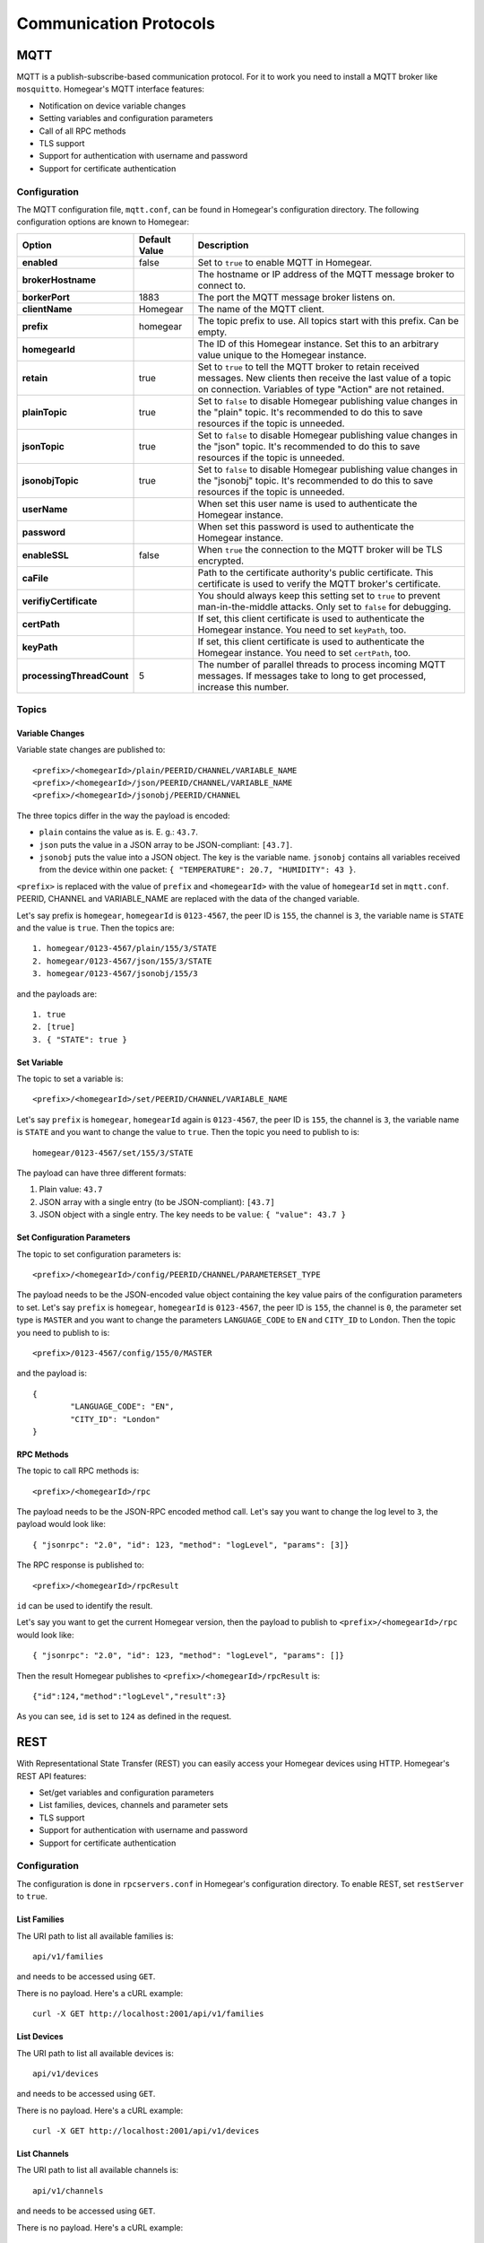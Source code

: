 Communication Protocols
#######################

.. _mqtt:

MQTT
****

MQTT is a publish-subscribe-based communication protocol. For it to work you need to install a MQTT broker like ``mosquitto``. Homegear's MQTT interface features:

* Notification on device variable changes
* Setting variables and configuration parameters
* Call of all RPC methods
* TLS support
* Support for authentication with username and password
* Support for certificate authentication

Configuration
=============

The MQTT configuration file, ``mqtt.conf``, can be found in Homegear's configuration directory. The following configuration options are known to Homegear:

+---------------------------+---------------+-------------------------------------------------------------------------------------------------------------------------------------------------------------------------------------+
| Option                    | Default Value | Description                                                                                                                                                                         |
+===========================+===============+=====================================================================================================================================================================================+
| **enabled**               | false         | Set to ``true`` to enable MQTT in Homegear.                                                                                                                                         |
+---------------------------+---------------+-------------------------------------------------------------------------------------------------------------------------------------------------------------------------------------+
| **brokerHostname**        |               | The hostname or IP address of the MQTT message broker to connect to.                                                                                                                |
+---------------------------+---------------+-------------------------------------------------------------------------------------------------------------------------------------------------------------------------------------+
| **borkerPort**            | 1883          | The port the MQTT message broker listens on.                                                                                                                                        |
+---------------------------+---------------+-------------------------------------------------------------------------------------------------------------------------------------------------------------------------------------+
| **clientName**            | Homegear      | The name of the MQTT client.                                                                                                                                                        |
+---------------------------+---------------+-------------------------------------------------------------------------------------------------------------------------------------------------------------------------------------+
| **prefix**                | homegear      | The topic prefix to use. All topics start with this prefix. Can be empty.                                                                                                           |
+---------------------------+---------------+-------------------------------------------------------------------------------------------------------------------------------------------------------------------------------------+
| **homegearId**            |               | The ID of this Homegear instance. Set this to an arbitrary value unique to the Homegear instance.                                                                                   |
+---------------------------+---------------+-------------------------------------------------------------------------------------------------------------------------------------------------------------------------------------+
| **retain**                | true          | Set to ``true`` to tell the MQTT broker to retain received messages. New clients then receive the last value of a topic on connection. Variables of type "Action" are not retained. |
+---------------------------+---------------+-------------------------------------------------------------------------------------------------------------------------------------------------------------------------------------+
| **plainTopic**            | true          | Set to ``false`` to disable Homegear publishing value changes in the "plain" topic. It's recommended to do this to save resources if the topic is unneeded.                         |
+---------------------------+---------------+-------------------------------------------------------------------------------------------------------------------------------------------------------------------------------------+
| **jsonTopic**             | true          | Set to ``false`` to disable Homegear publishing value changes in the "json" topic. It's recommended to do this to save resources if the topic is unneeded.                          |
+---------------------------+---------------+-------------------------------------------------------------------------------------------------------------------------------------------------------------------------------------+
| **jsonobjTopic**          | true          | Set to ``false`` to disable Homegear publishing value changes in the "jsonobj" topic. It's recommended to do this to save resources if the topic is unneeded.                       |
+---------------------------+---------------+-------------------------------------------------------------------------------------------------------------------------------------------------------------------------------------+
| **userName**              |               | When set this user name is used to authenticate the Homegear instance.                                                                                                              |
+---------------------------+---------------+-------------------------------------------------------------------------------------------------------------------------------------------------------------------------------------+
| **password**              |               | When set this password is used to authenticate the Homegear instance.                                                                                                               |
+---------------------------+---------------+-------------------------------------------------------------------------------------------------------------------------------------------------------------------------------------+
| **enableSSL**             | false         | When ``true`` the connection to the MQTT broker will be TLS encrypted.                                                                                                              |
+---------------------------+---------------+-------------------------------------------------------------------------------------------------------------------------------------------------------------------------------------+
| **caFile**                |               | Path to the certificate authority's public certificate. This certificate is used to verify the MQTT broker's certificate.                                                           |
+---------------------------+---------------+-------------------------------------------------------------------------------------------------------------------------------------------------------------------------------------+
| **verifiyCertificate**    |               | You should always keep this setting set to ``true`` to prevent man-in-the-middle attacks. Only set to ``false`` for debugging.                                                      |
+---------------------------+---------------+-------------------------------------------------------------------------------------------------------------------------------------------------------------------------------------+
| **certPath**              |               | If set, this client certificate is used to authenticate the Homegear instance. You need to set ``keyPath``, too.                                                                    |
+---------------------------+---------------+-------------------------------------------------------------------------------------------------------------------------------------------------------------------------------------+
| **keyPath**               |               | If set, this client certificate is used to authenticate the Homegear instance. You need to set ``certPath``, too.                                                                   |
+---------------------------+---------------+-------------------------------------------------------------------------------------------------------------------------------------------------------------------------------------+
| **processingThreadCount** | 5             | The number of parallel threads to process incoming MQTT messages. If messages take to long to get processed, increase this number.                                                  |
+---------------------------+---------------+-------------------------------------------------------------------------------------------------------------------------------------------------------------------------------------+

Topics
======

Variable Changes
----------------

Variable state changes are published to::

	<prefix>/<homegearId>/plain/PEERID/CHANNEL/VARIABLE_NAME
	<prefix>/<homegearId>/json/PEERID/CHANNEL/VARIABLE_NAME
	<prefix>/<homegearId>/jsonobj/PEERID/CHANNEL

The three topics differ in the way the payload is encoded:

* ``plain`` contains the value as is. E. g.: ``43.7``.
* ``json`` puts the value in a JSON array to be JSON-compliant: ``[43.7]``.
* ``jsonobj`` puts the value into a JSON object. The key is the variable name. ``jsonobj`` contains all variables received from the device within one packet: ``{ "TEMPERATURE": 20.7, "HUMIDITY": 43 }``.

``<prefix>`` is replaced with the value of ``prefix`` and ``<homegearId>`` with the value of ``homegearId`` set in ``mqtt.conf``. PEERID, CHANNEL and VARIABLE_NAME are replaced with the data of the changed variable.

Let's say prefix is ``homegear``, ``homegearId`` is ``0123-4567``, the peer ID is ``155``, the channel is ``3``, the variable name is ``STATE`` and the value is ``true``. Then the topics are::

	1. homegear/0123-4567/plain/155/3/STATE
	2. homegear/0123-4567/json/155/3/STATE
	3. homegear/0123-4567/jsonobj/155/3

and the payloads are::

	1. true
	2. [true]
	3. { "STATE": true }


Set Variable
------------

The topic to set a variable is::

	<prefix>/<homegearId>/set/PEERID/CHANNEL/VARIABLE_NAME

Let's say ``prefix`` is ``homegear``, ``homegearId`` again is ``0123-4567``, the peer ID is ``155``, the channel is ``3``, the variable name is ``STATE`` and you want to change the value to ``true``. Then the topic you need to publish to is::

	homegear/0123-4567/set/155/3/STATE

The payload can have three different formats:

#. Plain value: ``43.7``
#. JSON array with a single entry (to be JSON-compliant): ``[43.7]``
#. JSON object with a single entry. The key needs to be ``value``: ``{ "value": 43.7 }``


Set Configuration Parameters
----------------------------

The topic to set configuration parameters is::

	<prefix>/<homegearId>/config/PEERID/CHANNEL/PARAMETERSET_TYPE

The payload needs to be the JSON-encoded value object containing the key value pairs of the configuration parameters to set. Let's say ``prefix`` is ``homegear``, ``homegearId`` is ``0123-4567``, the peer ID is ``155``, the channel is ``0``, the parameter set type is ``MASTER`` and you want to change the parameters ``LANGUAGE_CODE`` to ``EN`` and ``CITY_ID`` to ``London``. Then the topic you need to publish to is::

	<prefix>/0123-4567/config/155/0/MASTER

and the payload is::

	{
		"LANGUAGE_CODE": "EN",
		"CITY_ID": "London"
	}


RPC Methods
-----------

The topic to call RPC methods is::

	<prefix>/<homegearId>/rpc

The payload needs to be the JSON-RPC encoded method call. Let's say you want to change the log level to ``3``, the payload would look like::

	{ "jsonrpc": "2.0", "id": 123, "method": "logLevel", "params": [3]}

The RPC response is published to::

	<prefix>/<homegearId>/rpcResult

``id`` can be used to identify the result.

Let's say you want to get the current Homegear version, then the payload to publish to ``<prefix>/<homegearId>/rpc`` would look like::

	{ "jsonrpc": "2.0", "id": 123, "method": "logLevel", "params": []}

Then the result Homegear publishes to ``<prefix>/<homegearId>/rpcResult`` is::

	{"id":124,"method":"logLevel","result":3}

As you can see, ``id`` is set to ``124`` as defined in the request.


.. _rest:

REST
****

With Representational State Transfer (REST) you can easily access your Homegear devices using HTTP. Homegear's REST API features:

* Set/get variables and configuration parameters
* List families, devices, channels and parameter sets
* TLS support
* Support for authentication with username and password
* Support for certificate authentication

Configuration
=============

The configuration is done in ``rpcservers.conf`` in Homegear's configuration directory. To enable REST, set ``restServer`` to ``true``.

List Families
-------------

The URI path to list all available families is::

    api/v1/families

and needs to be accessed using ``GET``.

There is no payload. Here's a cURL example::

    curl -X GET http://localhost:2001/api/v1/families


List Devices
------------

The URI path to list all available devices is::

    api/v1/devices

and needs to be accessed using ``GET``.

There is no payload. Here's a cURL example::

    curl -X GET http://localhost:2001/api/v1/devices


List Channels
-------------

The URI path to list all available channels is::

    api/v1/channels

and needs to be accessed using ``GET``.

There is no payload. Here's a cURL example::

    curl -X GET http://localhost:2001/api/v1/channels


Get Channel Info
----------------

The URI path to list channel information including information about the containing variables::

    api/v1/channelinfo/PEERID/CHANNEL

and needs to be accessed using ``GET``. Let's say the peer ID is ``155`` and the channel is ``3``. Then the path is::

    api/v1/channelinfo/155/3

There is no payload. Here's a cURL example::

    curl -X GET http://localhost:2001/api/v1/channelinfo/155/3


Get Variable
------------

The URI path to get a variable is::

	api/v1/variable/PEERID/CHANNEL/VARIABLE_NAME

and needs to be accessed using ``GET``. Let's say the peer ID is ``155``, the channel is ``3``, the variable name is ``STATE``. Then the path is::

	api/v1/variable/155/3/STATE

There is no payload. Here's a cURL example::

    curl -X GET http://localhost:2001/api/v1/variable/155/3/STATE


Set Variable
------------

The URI path to set a variable is::

	api/v1/variable/PEERID/CHANNEL/VARIABLE_NAME

and needs to be accessed using ``PUT``. Let's say the peer ID is ``155``, the channel is ``3``, the variable name is ``STATE`` and you want to change the value to ``true``. Then the path is::

	api/v1/variable/155/3/STATE

The payload needs to be a JSON object with the key ``value``: ``{ "value": true }``. Here's a cURL example::

    curl -H "Content-Type: application/json" -X PUT -d '{"value":true}' http://localhost:2001/api/v1/variable/155/3/STATE


Get Configuration Parameters
----------------------------

The URI path to get configuration parameters is::

	api/v1/config/PEERID/CHANNEL/PARAMETERSET_TYPE

and needs to be accessed using ``GET``. Let's say the peer ID is ``155``, the channel is ``0``, the parameter set type is ``MASTER``. Then path is::

	api/v1/config/155/0/MASTER

Here's a cURL example::

    curl -X GET http://localhost:2001/api/v1/config/155/0/MASTER


Set Configuration Parameters
----------------------------

The URI path to set configuration parameters is::

	api/v1/config/PEERID/CHANNEL/PARAMETERSET_TYPE

The payload needs to be the JSON-encoded value object containing the key value pairs of the configuration parameters to set. The URI needs to be accessed using ``PUT``. Let's say the peer ID is ``155``, the channel is ``0``, the parameter set type is ``MASTER`` and you want to change the parameters ``LANGUAGE_CODE`` to ``EN`` and ``CITY_ID`` to ``London``. Then path is::

	api/v1/config/155/0/MASTER

and the payload is::

	{
		"LANGUAGE_CODE": "EN",
		"CITY_ID": "London"
	}

Here's a cURL example::

    curl -H "Content-Type: application/json" -X PUT -d '{"LANGUAGE_CODE": "EN", "CITY_ID": "London"}' http://localhost:2001/api/v1/config/155/0/MASTER


Binary RPC
**********

Homegear supports a Binary RPC protocol originally used by software systems from eQ-3. The Binary RPC protocol is the fastest of the protocols supported by Homegear. It is used by Homegear itself, HomegearLib.NET, the OpenHAB binding, ioBroker and other systems. Homegear uses an improved version of the Binary RPC protocol and features:

* Call of all RPC methods and reception of all RPC events
* TLS support
* Support for authentication with username and password
